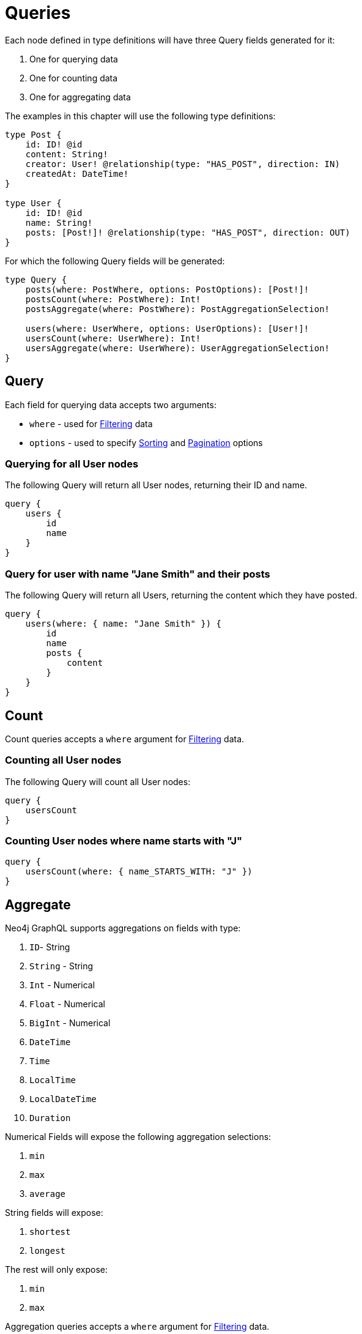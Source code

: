 [[queries]]
= Queries

Each node defined in type definitions will have three Query fields generated for it: 

1. One for querying data 
2. One for counting data
3. One for aggregating data

The examples in this chapter will use the following type definitions:

[source, graphql, indent=0]
----
type Post {
    id: ID! @id
    content: String!
    creator: User! @relationship(type: "HAS_POST", direction: IN)
    createdAt: DateTime!
}

type User {
    id: ID! @id
    name: String!
    posts: [Post!]! @relationship(type: "HAS_POST", direction: OUT)
}
----

For which the following Query fields will be generated:

[source, graphql, indent=0]
----
type Query {
    posts(where: PostWhere, options: PostOptions): [Post!]!
    postsCount(where: PostWhere): Int!
    postsAggregate(where: PostWhere): PostAggregationSelection!

    users(where: UserWhere, options: UserOptions): [User!]!
    usersCount(where: UserWhere): Int!
    usersAggregate(where: UserWhere): UserAggregationSelection!
}
----

== Query

Each field for querying data accepts two arguments:

- `where` - used for xref::filtering.adoc[Filtering] data
- `options` - used to specify xref::sorting.adoc[Sorting] and xref::pagination/index.adoc[Pagination] options

=== Querying for all User nodes

The following Query will return all User nodes, returning their ID and name.

[source, graphql, indent=0]
----
query {
    users {
        id
        name
    }
}
----

=== Query for user with name "Jane Smith" and their posts

The following Query will return all Users, returning the content which they have posted.

[source, graphql, indent=0]
----
query {
    users(where: { name: "Jane Smith" }) {
        id
        name
        posts {
            content
        }
    }
}
----

[[queries-count]]
== Count

Count queries accepts a `where` argument for xref::filtering.adoc[Filtering] data.

=== Counting all User nodes

The following Query will count all User nodes:

[source, graphql, indent=0]
----
query {
    usersCount
}
----

=== Counting User nodes where name starts with "J"

[source, graphql, indent=0]
----
query {
    usersCount(where: { name_STARTS_WITH: "J" })
}
----

[[queries-aggregate]]
== Aggregate

Neo4j GraphQL supports aggregations on fields with type: 

1. `ID`- String
2. `String` - String
3. `Int` - Numerical
4. `Float` - Numerical
5. `BigInt` - Numerical
6. `DateTime`
7. `Time`
8. `LocalTime`
9. `LocalDateTime`
10. `Duration`

Numerical Fields will expose the following aggregation selections: 

1. `min`
2. `max`
3. `average`

String fields will expose:

1. `shortest`
2. `longest`

The rest will only expose:

1. `min`
2. `max`


Aggregation queries accepts a `where` argument for xref::filtering.adoc[Filtering] data.

=== Counting Using aggregation

The following Query will count all User nodes:

[source, graphql, indent=0]
----
query {
    usersAggregate {
        count
    }
}
----

=== Counting User nodes where name starts with "J"

[source, graphql, indent=0]
----
query {
    usersAggregate(where: { name_STARTS_WITH: "J" }) {
        count
    }
}
----

=== Querying for the longest User name

[source, graphql, indent=0]
----
query {
    usersAggregate {
        name {
            longest
        }
    }
}
----

=== Querying for first Post date

[source, graphql, indent=0]
----
query {
    postsAggregate {
        createdAt {
            min
        }
    }
}
----